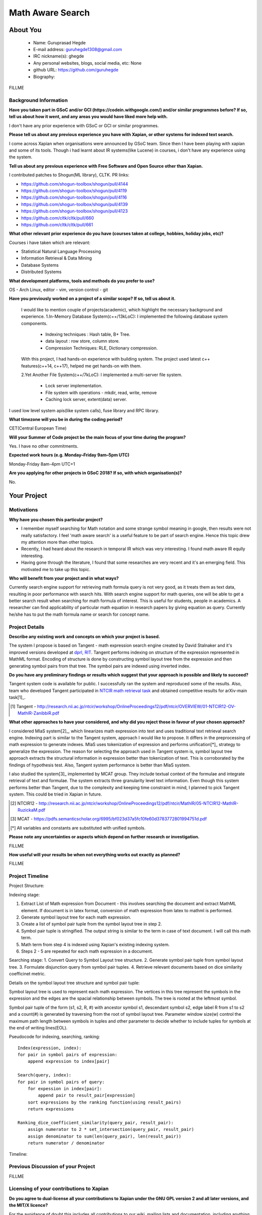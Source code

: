 .. This document is written in reStructuredText, a simple and unobstrusive
.. markup language.  For an introductiont to reStructuredText see:
.. 
.. http://www.sphinx-doc.org/en/master/rest.html
.. 
.. Lines like this which start with `.. ` are comments which won't appear
.. in the generated output.
.. 
.. To apply for a GSoC project with Xapian, please fill in the template below.
.. Placeholder text for where you're expected to write something says "FILLME"
.. - search for this in the generated PDF to check you haven't missed anything.
.. 
.. See the [wiki:GSoCProjectIdeas ideas list] for some suggested project ideas.
.. You are also most welcome to propose a project based on your own ideas.
.. 
.. From experience the best proposals are ones that are discussed with us and
.. improved in response to feedback.  You can share draft applications with
.. us by forking the git repository containing this file, filling in where
.. it says "FILLME", committing your changes and pushing them to your fork,
.. then opening a pull request to request us to review your draft proposal.
.. You can do this even before applications officially open.
.. 
.. IMPORTANT: Your application is only valid is you upload a PDF of your
.. proposal to the GSoC website at https://summerofcode.withgoogle.com/ - you
.. can generate a PDF of this proposal using "make pdf".  You can update the
.. PDF proposal right up to the deadline by just uploading a new file, so don't
.. leave it until the last minute to upload a version.  The deadline is
.. strictly enforced by Google, with no exceptions no matter how creative your
.. excuse.
.. 
.. If there is additional information which we haven't explicitly asked for
.. which you think is relevant, feel free to include it. For instance, since
.. work on Xapian often draws on academic research, it's important to cite
.. suitable references both to support any position you take (such as
.. 'algorithm X is considered to perform better than algorithm Y') and to show
.. which ideas underpin your project, and how you've had to develop them
.. further to make them practical for Xapian.
.. 
.. You're welcome to include diagrams or other images if you think they're
.. helpful - see http://www.sphinx-doc.org/en/master/rest.html#images for how
.. to do so.
.. 
.. Please take care to address all relevant questions - attention to detail
.. is important when working with computers!
.. 
.. If you have any questions, feel free to come and chat with us on IRC, or
.. send a mail to the mailing lists.  To answer a very common question, it's
.. the mentors who between them decide which proposals to accept - Google just
.. tell us HOW MANY we can accept (and they tell us that AFTER student
.. applications close).
.. 
.. Here are some useful resources if you want some tips on putting together a
.. good application:
.. 
.. "Writing a Proposal" from the GSoC Student Guide:
.. https://google.github.io/gsocguides/student/writing-a-proposal
.. 
.. "How to write a kick-ass proposal for Google Summer of Code":
.. http://teom.wordpress.com/2012/03/01/how-to-write-a-kick-ass-proposal-for-google-summer-of-code/

======================================
Math Aware Search
======================================

About You
=========

 * Name: Guruprasad Hegde

 * E-mail address: guruhegde1308@gmail.com

 * IRC nickname(s): ghegde

 * Any personal websites, blogs, social media, etc: None

 * github URL: https://github.com/guruhegde

 * Biography:

.. Tell us a bit about yourself.

FILLME

Background Information
----------------------

.. The answers to these questions help us understand you better, so that we can
.. help ensure you have an appropriately scoped project and match you up with a
.. suitable mentor or mentors.  So please be honest - it's OK if you don't have
.. much experience, but it's a problem if we aren't aware of that and propose
.. an overly ambitious project.

**Have you taken part in GSoC and/or GCI (https://codein.withgoogle.com/) and/or
similar programmes before?  If so, tell us about how it went, and any areas you
would have liked more help with.**

I don't have any prior experience with GSoC or GCI or similar programmes.

**Please tell us about any previous experience you have with Xapian, or other
systems for indexed text search.**

I come across Xapian when organisations were announced by GSoC team. Since then
I have been playing with xapian and some of its tools. Though i had learnt about
IR systems(like Lucene) in courses, i don't have any experience using the system.

**Tell us about any previous experience with Free Software and Open Source
other than Xapian.**

I contributed patches to Shogun(ML library), CLTK. 
PR links:

- https://github.com/shogun-toolbox/shogun/pull/4144
- https://github.com/shogun-toolbox/shogun/pull/4119
- https://github.com/shogun-toolbox/shogun/pull/4116
- https://github.com/shogun-toolbox/shogun/pull/4139
- https://github.com/shogun-toolbox/shogun/pull/4123
- https://github.com/cltk/cltk/pull/660
- https://github.com/cltk/cltk/pull/661

**What other relevant prior experience do you have (courses taken at college,
hobbies, holiday jobs, etc)?**

Courses i have taken which are relevant:

- Statistical Natural Language Processing 
- Information Retrieval & Data Mining
- Database Systems
- Distributed Systems

**What development platforms, tools and methods do you prefer to use?**

OS - Arch Linux, editor - vim, version control - git 

**Have you previously worked on a project of a similar scope?  If so, tell us
about it.**

 I would like to mention couple of projects(academic), which highlight the
 necessary background and experience.
 1.In-Memory Database System(c++/13kLoC): I implemented the following  database
 system components. 

    - Indexing techniques : Hash table, B+ Tree.
    - data layout : row store, column store.
    - Compression Techniques: RLE, Dictionary compression.

 With this project, I had hands-on experience with building system. The project 
 used latest c++ features(c++14, c++17), helped me get hands-on with them.

 2.Yet Another File System(c++/7kLoC): I implemented a multi-server file system. 

    - Lock server implementation.
    - File system with operations - mkdir, read, write, remove 
    - Caching lock server, extent(data) server.

I used low level system apis(like system calls), fuse library and RPC library. 

**What timezone will you be in during the coding period?**

CET(Central European Time)

**Will your Summer of Code project be the main focus of your time during the
program?**

Yes. I have no other commitments.

**Expected work hours (e.g. Monday–Friday 9am–5pm UTC)**

Monday-Friday 8am-4pm UTC+1

**Are you applying for other projects in GSoC 2018?  If so, with which
organisation(s)?**

.. We understand students sometimes want to apply to more than one org and
.. we don't have a problem with that, but it's helpful if we're aware of it
.. so that we know how many backup choices we might need.

No.

Your Project
============

Motivations
-----------

**Why have you chosen this particular project?**

- I remember myself searching for Math notation and some strange symbol meaning 
  in google, then results were not really satisfactory. I feel 'math aware search' is
  a useful feature to be part of search engine. Hence this topic drew my attention
  more than other topics. 
- Recently, I had heard about the research in temporal IR which was very 
  interesting. I found math aware IR eqully interesting.
- Having gone through the literature, I found that some researches are very
  recent and it's an emerging field. This motivated me to take up this topic.

**Who will benefit from your project and in what ways?**

.. For example, think about the likely user-base, what they currently have to
.. do and how your project will improve things for them.

Currently search engine support for retrieving math formula query is not very good, 
as it treats them as text data, resulting in poor performance with search hits. 
With search engine support for math queries, one will be able to get a better search 
result when searching for math formula of interest. This is useful for students, 
people in academics. A researcher can find applicability of particular math equation 
in research papers by giving equation as query. Currently he/she has to put the math 
formula name or search for concept name.

Project Details
---------------

.. Please go into plenty of detail in thi-s section.

**Describe any existing work and concepts on which your project is based.**

The system I propose is based on Tangent - math expression search engine created 
by David Stalnaker and it's improved versions developed at `dprl, RIT 
<https://www.cs.rit.edu/~dprl/Software.html#tangent-s>`_. Tangent performs indexing
on structure of the expression represented in MathML format. Encoding of structure is 
done by constructing symbol layout tree from the expression and then generating symbol
pairs from that tree. The symbol pairs are indexed using inverted index. 

**Do you have any preliminary findings or results which suggest that your
approach is possible and likely to succeed?**

Tangent system code is available for public. I successfully ran the system and 
reproduced some of the results. Also, team who developed Tangent participated in `NTCIR
math retrieval task <http://ntcir-math.nii.ac.jp/>`_ and obtained competitive results 
for arXiv-main task[1]_.

.. [1] Tangent - http://research.nii.ac.jp/ntcir/workshop/OnlineProceedings12/pdf/ntcir/OVERVIEW/01-NTCIR12-OV-MathIR-ZanibbiR.pdf

**What other approaches to have your considered, and why did you reject those in
favour of your chosen approach?**

I considered MIaS system[2]_, which linearizes math expression into text and uses 
traditional text retrieval search engine. Indexing part is similar to the Tangent 
system, approach I would like to propose. It differs in the preprocessing of math
expression to generate indexes. MIaS uses tokenization of expression and performs
unification[*]_ strategy to generalize the expression. The reason for selecting 
the approach used in Tangent system is, symbol layout tree approach extracts the 
structural information in expression better than tokenization of text. This is 
corroborated by the findings of hypothesis test. Also, Tangent system performance
is better than MIaS system.

I also studied the system[3]_ implemented by MCAT group. They include textual context
of the formulae and integrate retrieval of text and formulae. The system extracts 
three granularity level text information. Even though this system performs better
than Tangent, due to the complexity and keeping time constraint in mind, I planned
to pick Tangent system. This could be tried in Xapian in future.

.. [2] NTCIR12 - http://research.nii.ac.jp/ntcir/workshop/OnlineProceedings12/pdf/ntcir/MathIR/05-NTCIR12-MathIR-RuzickaM.pdf
.. [3] MCAT - https://pdfs.semanticscholar.org/6995/bf023d37a5fc10fe60d3783772801994751d.pdf
.. [*] All variables and constants are substituted with unified symbols.

**Please note any uncertainties or aspects which depend on further research or
investigation.**

FILLME

**How useful will your results be when not everything works out exactly as
planned?**

FILLME

Project Timeline
----------------

.. We want you to think about the order you will work on your project, and
.. how long you think each part will take.  The parts should be AT MOST a
.. week long, or else you won't be able to realistically judge how long
.. they might take.  Even a week is too long really.  Try to break larger
.. tasks down into sub-tasks.
.. 
.. The timeline helps both you and us to know what you should do next, and how
.. on track you are.  Your plan certainly isn't set in stone - as you work on
.. your project, it may become clear that it is better to work on aspects in a
.. different order, or you may some things take longer than expected, and the
.. scope of the project may need to be adjusted.  If you think that's the
.. case during the project, it's better to talk to us about it sooner rather
.. than later.
.. 
.. You should strive to break your project down into a series of stages each of
.. which is in turn divided into the implementation, testing, and documenting of
.. a part of your project. What we're ideally looking for is for each stage to
.. be completed and merged in turn, so that it can be included in a future
.. release of Xapian. Even if you don't manage to achieve everything you
.. planned to, the stages you do complete are more likely to be useful if
.. you've structured your project that way. It also allows us to reliably
.. determine your progress, and should be more satisfying for you - you'll be
.. able to see that you've achieved something useful much sooner!
.. 
.. Look at the dates in the timeline:
.. https://summerofcode.withgoogle.com/how-it-works/
.. 
.. There are about 3 weeks of "community bonding" after accepted students are
.. announced.  During this time you should aim to complete any further research
.. or other issues which need to be done before you can start coding, and to
.. continue to get familiar with the code you'll be working on.  Your mentors
.. are there to help you with this.  We realise that many students have classes
.. and/or exams in this time, so we certainly aren't expecting full time work
.. on your project, but you should aim to complete preliminary work such that
.. you can actually start coding at the start of the coding period.
.. 
.. The coding period is broken into three blocks of about 4 weeks each, with
.. an evaluation after each block.  The evaluations are to help keep you on
.. track, and consist of brief evaluation forms sent to GSoC by both the
.. student and the mentor, and a chance to explicitly review how your project
.. is going with Xapian mentors.
.. 
.. If you will have other commitments during the project time (for example,
.. any university classes or exams, vacations, etc), make sure you include them
.. in your project timeline.

Project Structure:

Indexing stage:

1. Extract List of Math expression from Document - this involves searching 
   the document and extract MathML element. If document is in latex format,
   conversion of math expression from latex to mathml is performed.
2. Generate symbol layout tree for each math expression.
3. Create a list of symbol pair tuple from the symbol layout tree in step 2. 
4. Symbol pair tuple is stringified. The output string is similar to the term
   in case of text document. I will call this math term.
5. Math term from step 4 is indexed using Xapian's existing indexing system.
6. Steps 2 - 5 are repeated for each math expression in a document.

Searching stage:
1. Convert Query to Symbol Layout tree structure.
2. Generate symbol pair tuple from symbol layout tree.
3. Formulate disjunction query from symbol pair tuples.
4. Retrieve relevant documents based on dice similarity coefficinet metric.

Details on the symbol layout tree structure and symbol pair tuple:

Symbol layout tree is used to represent each math expression. The vertices in
this tree represent the symbols in the expression and the edges are the spacial
relationship between symbols. The tree is rooted at the leftmost symbol.

Symbol pair tuple of the form (s1, s2, R, #) with ancestor symbol s1, descendant
symbol s2, edge label R from s1 to s2 and a count(#) is generated by traversing 
from the root of symbol layout tree. Parameter window size(w) control the 
maximum path length between symbols in tuples and other parameter to decide 
whether to include tuples for symbols at the end of writing lines(EOL).

Pseudocode for indexing, searching, ranking:

::

    Index(expression, index):
    for pair in symbol pairs of expression:
        append expression to index[pair]

    Search(query, index):
    for pair in symbol pairs of query:
        for expession in index[pair]:
            append pair to result_pair[expression]
        sort expressions by the ranking function(using result_pairs)
        return expressions

    Ranking_dice_coefficient_similarity(query_pair, result_pair):
        assign numerator to 2 * set_intersection(query_pair, result_pair)
        assign denominator to sum(len(query_pair), len(result_pair))
        return numerator / denominator

.. TODO try to add pseudocode for generating symbol tree

Timeline:

        
Previous Discussion of your Project
-----------------------------------

.. If you have discussed your project on our mailing lists please provide a
.. link to the discussion in the list archives.  If you've discussed it on
.. IRC, please say so (and the IRC handle you used if not the one given
.. above).

FILLME

Licensing of your contributions to Xapian
-----------------------------------------

**Do you agree to dual-license all your contributions to Xapian under the GNU
GPL version 2 and all later versions, and the MIT/X licence?**

For the avoidance of doubt this includes all contributions to our wiki, mailing
lists and documentation, including anything you write in your project's wiki
pages.

FILLME

.. For more details, including the rationale for this with respect to code,
.. please see the "Licensing of patches" section in the "HACKING" document:
.. https://trac.xapian.org/browser/git/xapian-core/HACKING#L1376

Use of Existing Code
--------------------

**If you already know about existing code you plan to incorporate or libraries
you plan to use, please give details.**

FILLME

.. Code reuse is often a desirable thing, but we need to have a clear
.. provenance for the code in our repository, and to ensure any dependencies
.. don't have conflicting licenses.  So if you plan to use or end up using code
.. which you didn't write yourself as part of the project, it is very important
.. to clearly identify that code (and keep existing licensing and copyright
.. details intact), and to check with the mentors that it is OK to use.
